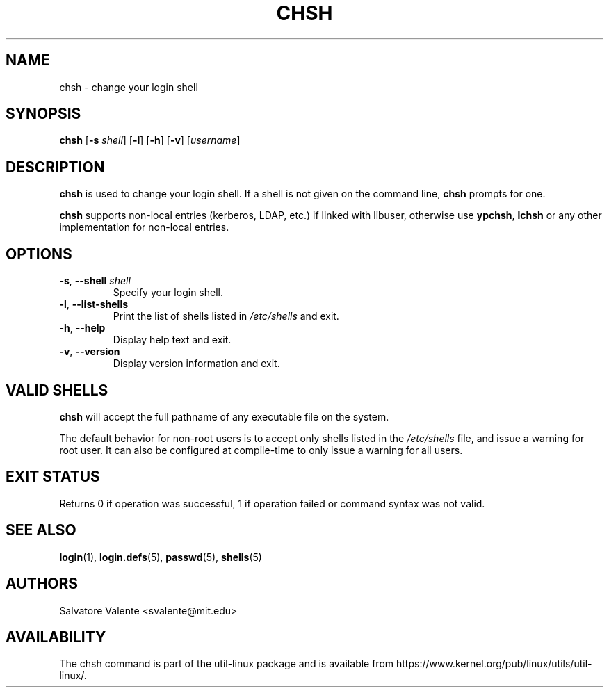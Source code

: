.\"
.\"  chsh.1 -- change your login shell
.\"  (c) 1994 by salvatore valente <svalente@athena.mit.edu>
.\"
.\"  This program is free software.  You can redistribute it and
.\"  modify it under the terms of the GNU General Public License.
.\"  There is no warranty.
.\"
.TH CHSH 1 "July 2014" "util-linux" "User Commands"
.SH NAME
chsh \- change your login shell
.SH SYNOPSIS
.B chsh
.RB [ \-s
.IR shell ]
.RB [ \-l ]
.RB [ \-h ]
.RB [ \-v ]
.RI [ username ]
.SH DESCRIPTION
.B chsh
is used to change your login shell.
If a shell is not given on the command line,
.B chsh
prompts for one.

.B chsh
supports non-local entries (kerberos, LDAP, etc.\&) if linked with libuser,
otherwise use \fBypchsh\fR, \fBlchsh\fR or any other implementation for
non-local entries.
.SH OPTIONS
.TP
.BR \-s , " \-\-shell " \fIshell
Specify your login shell.
.TP
.BR \-l , " \-\-list\-shells"
Print the list of shells listed in
.I /etc/shells
and exit.
.TP
.BR \-h , " \-\-help"
Display help text and exit.
.TP
.BR \-v , " \-\-version"
Display version information and exit.
.SH VALID SHELLS
.B chsh
will accept the full pathname of any executable file on the system.
.sp
The default behavior for non-root users is to accept only shells
listed in the
.I /etc/shells
file, and issue a warning for root user.  It can also be configured
at compile-time to only issue a warning for all users.

.SH EXIT STATUS
Returns 0 if operation was successful, 1 if operation failed or command syntax was not valid.
.SH SEE ALSO
.BR login (1),
.BR login.defs (5),
.BR passwd (5),
.BR shells (5)
.SH AUTHORS
Salvatore Valente <svalente@mit.edu>
.SH AVAILABILITY
The chsh command is part of the util-linux package and is available from
https://www.kernel.org/pub/linux/utils/util-linux/.
